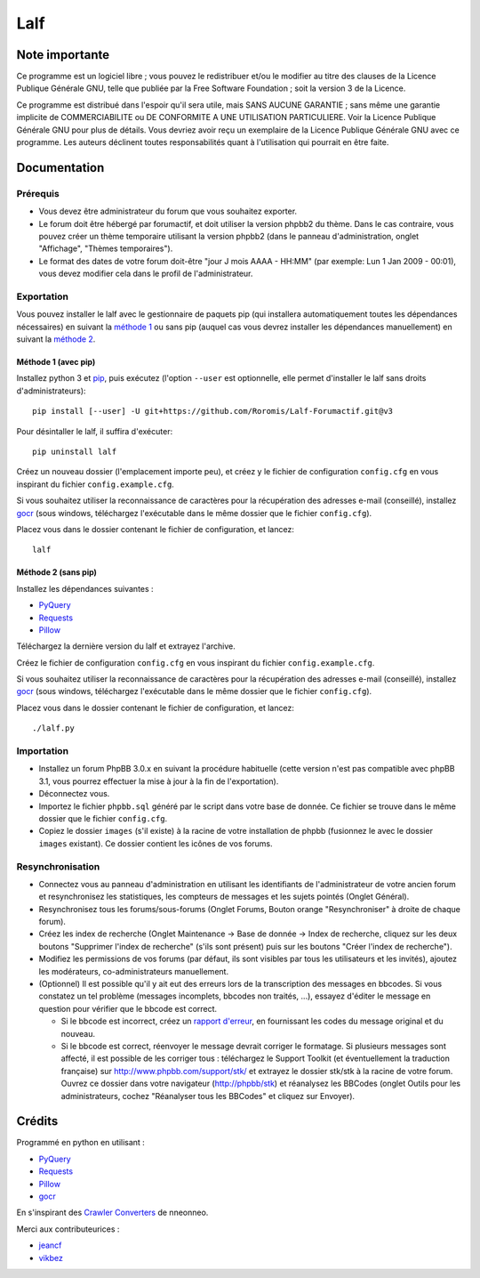 ======
 Lalf
======

Note importante
===============

Ce programme est un logiciel libre ; vous pouvez le redistribuer et/ou
le modifier au titre des clauses de la Licence Publique Générale GNU,
telle que publiée par la Free Software Foundation ; soit la version 3
de la Licence.

Ce programme est distribué dans l'espoir qu'il sera utile, mais SANS
AUCUNE GARANTIE ; sans même une garantie implicite de COMMERCIABILITE
ou DE CONFORMITE A UNE UTILISATION PARTICULIERE. Voir la Licence
Publique Générale GNU pour plus de détails. Vous devriez avoir reçu
un exemplaire de la Licence Publique Générale GNU avec ce programme.
Les auteurs déclinent toutes responsabilités quant à l'utilisation
qui pourrait en être faite.

Documentation
=============

Prérequis
---------

- Vous devez être administrateur du forum que vous souhaitez exporter.

- Le forum doit être hébergé par forumactif, et doit utiliser la
  version phpbb2 du thème. Dans le cas contraire, vous pouvez créer
  un thème temporaire utilisant la version phpbb2 (dans le panneau
  d'administration, onglet "Affichage", "Thèmes temporaires").

- Le format des dates de votre forum doit-être "jour J mois AAAA -
  HH:MM" (par exemple: Lun 1 Jan 2009 - 00:01), vous devez modifier
  cela dans le profil de l'administrateur.

Exportation
-----------

Vous pouvez installer le lalf avec le gestionnaire de paquets pip (qui
installera automatiquement toutes les dépendances nécessaires) en
suivant la `méthode 1`_ ou sans pip (auquel cas vous devrez
installer les dépendances manuellement) en suivant la `méthode 2`_.

.. _méthode 1:

Méthode 1 (avec pip)
~~~~~~~~~~~~~~~~~~~~

Installez python 3 et `pip
<http://www.pip-installer.org/en/latest/installing.html>`_, puis
exécutez (l'option ``--user`` est optionnelle, elle permet d'installer
le lalf sans droits d'administrateurs)::

  pip install [--user] -U git+https://github.com/Roromis/Lalf-Forumactif.git@v3

Pour désintaller le lalf, il suffira d'exécuter::

  pip uninstall lalf

Créez un nouveau dossier (l'emplacement importe peu), et créez y le
fichier de configuration ``config.cfg`` en vous inspirant du fichier
``config.example.cfg``.

Si vous souhaitez utiliser la reconnaissance de caractères pour la
récupération des adresses e-mail (conseillé), installez `gocr
<http://jocr.sourceforge.net/>`_ (sous windows, téléchargez
l'exécutable dans le même dossier que le fichier ``config.cfg``).

Placez vous dans le dossier contenant le fichier de configuration, et
lancez::

  lalf

.. _méthode 2:

Méthode 2 (sans pip)
~~~~~~~~~~~~~~~~~~~~

Installez les dépendances suivantes :

- `PyQuery <https://bitbucket.org/olauzanne/pyquery/>`_
- `Requests <http://docs.python-requests.org/en/latest/>`_
- `Pillow <http://python-pillow.org/>`_

Téléchargez la dernière version du lalf et extrayez l'archive.

Créez le fichier de configuration ``config.cfg`` en vous inspirant du
fichier ``config.example.cfg``.

Si vous souhaitez utiliser la reconnaissance de caractères pour la
récupération des adresses e-mail (conseillé), installez `gocr
<http://jocr.sourceforge.net/>`_ (sous windows, téléchargez
l'exécutable dans le même dossier que le fichier ``config.cfg``).

Placez vous dans le dossier contenant le fichier de configuration, et
lancez::

  ./lalf.py

Importation
-----------

- Installez un forum PhpBB 3.0.x en suivant la procédure habituelle
  (cette version n'est pas compatible avec phpBB 3.1, vous pourrez
  effectuer la mise à jour à la fin de l'exportation).

- Déconnectez vous.

- Importez le fichier ``phpbb.sql`` généré par le script dans votre
  base de donnée. Ce fichier se trouve dans le même dossier que le
  fichier ``config.cfg``.

- Copiez le dossier ``images`` (s'il existe) à la racine de votre
  installation de phpbb (fusionnez le avec le dossier ``images``
  existant). Ce dossier contient les icônes de vos forums.

Resynchronisation
-----------------

- Connectez vous au panneau d'administration en utilisant les
  identifiants de l'administrateur de votre ancien forum et
  resynchronisez les statistiques, les compteurs de messages et les
  sujets pointés (Onglet Général).

- Resynchronisez tous les forums/sous-forums (Onglet Forums, Bouton
  orange "Resynchroniser" à droite de chaque forum).

- Créez les index de recherche (Onglet Maintenance -> Base de donnée
  -> Index de recherche, cliquez sur les deux boutons "Supprimer
  l'index de recherche" (s'ils sont présent) puis sur les boutons
  "Créer l'index de recherche").

- Modifiez les permissions de vos forums (par défaut, ils sont
  visibles par tous les utilisateurs et les invités), ajoutez les
  modérateurs, co-administrateurs manuellement.

- (Optionnel) Il est possible qu'il y ait eut des erreurs lors de la
  transcription des messages en bbcodes. Si vous constatez un tel
  problème (messages incomplets, bbcodes non traités, ...), essayez
  d'éditer le message en question pour vérifier que le bbcode est
  correct.

  - Si le bbcode est incorrect, créez un `rapport d'erreur
    <https://github.com/Roromis/Lalf-Forumactif/issues>`_, en
    fournissant les codes du message original et du nouveau.

  - Si le bbcode est correct, réenvoyer le message devrait corriger le
    formatage. Si plusieurs messages sont affecté, il est possible de
    les corriger tous : téléchargez le Support Toolkit (et
    éventuellement la traduction française) sur
    http://www.phpbb.com/support/stk/ et extrayez le dossier stk/stk à
    la racine de votre forum. Ouvrez ce dossier dans votre navigateur
    (http://phpbb/stk) et réanalysez les BBCodes (onglet Outils pour
    les administrateurs, cochez "Réanalyser tous les BBCodes" et
    cliquez sur Envoyer).

Crédits
=======

Programmé en python en utilisant :

- `PyQuery <https://bitbucket.org/olauzanne/pyquery/>`_
- `Requests <http://docs.python-requests.org/en/latest/>`_
- `Pillow <http://python-pillow.org/>`_
- `gocr <http://jocr.sourceforge.net/>`_

En s'inspirant des `Crawler Converters
<http://www.phpbb.com/community/viewtopic.php?f=65&t=1761395>`_ de
nneonneo.

Merci aux contributeurices :

- `jeancf <https://github.com/jeancf>`_
- `vikbez <https://github.com/vikbez>`_
